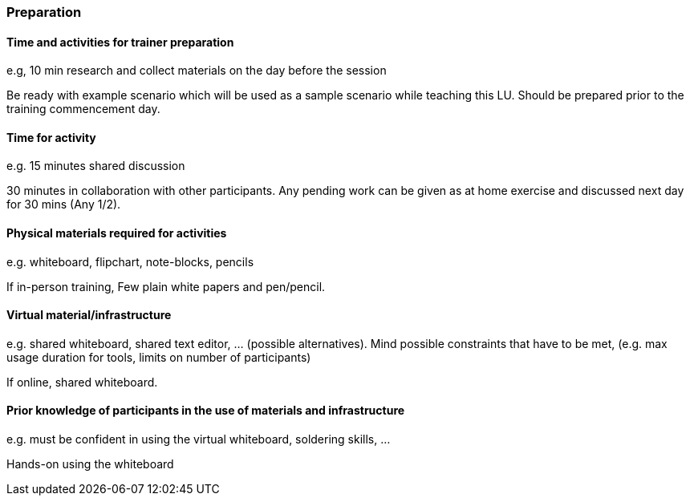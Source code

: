 // tag::EN[]
[discrete]
=== Preparation
// end::EN[]

// --------------------------------------------------------------------

// tag::EN[]
[discrete]
==== Time and activities for trainer preparation
// end::EN[]

// tag::REMARK[]
[sidebar]
e.g, 10 min research and collect materials on the day before the session
// end::REMARK[]

// tag::EN[]
Be ready with example scenario which will be used as a sample scenario while teaching this LU. Should be prepared prior to the training commencement day.
// end::EN[]

// --------------------------------------------------------------------

////
// tag::EN[]
[discrete]
==== Time and activities for student preparation
// end::EN[]

// tag::REMARK[]
[sidebar]
e.g. 30 minutes 1 day in advance
// end::REMARK[]

// tag::EN[]
N/A
// end::EN[]
////
// --------------------------------------------------------------------

// tag::EN[]
[discrete]
==== Time for activity
// end::EN[]

// tag::REMARK[]
[sidebar]
e.g. 15 minutes shared discussion
// end::REMARK[]

// tag::EN[]
30 minutes in collaboration with other participants. Any pending work can be given as at home exercise and discussed next day for 30 mins (Any 1/2).
// end::EN[]



// --------------------------------------------------------------------
////
// tag::EN[]
[discrete]
==== Physical space required for activities
// end::EN[]

// tag::REMARK[]
[sidebar]
e.g. large room with 3 square meters per participant
// end::REMARK[]

// tag::EN[]
none
// end::EN[]
////
// --------------------------------------------------------------------

// tag::EN[]
[discrete]
==== Physical materials required for activities 
// end::EN[]

// tag::REMARK[]
[sidebar]
e.g. whiteboard, flipchart, note-blocks, pencils
// end::REMARK[]

// tag::EN[]
If in-person training, Few plain white papers and pen/pencil.
// end::EN[]

// --------------------------------------------------------------------

// tag::EN[]
[discrete]
==== Virtual material/infrastructure
// end::EN[]

// tag::REMARK[]
[sidebar]
e.g. shared whiteboard, shared text editor, … (possible alternatives). Mind possible constraints that have to be met, (e.g. max usage duration for tools, limits on number of participants)
// end::REMARK[]

// tag::EN[]
If online, shared whiteboard.
// end::EN[]

// --------------------------------------------------------------------

// tag::EN[]
[discrete]
==== Prior knowledge of participants in the use of materials and infrastructure
// end::EN[]

// tag::REMARK[]
[sidebar]
e.g. must be confident in using the virtual whiteboard, soldering skills, …
// end::REMARK[]

// tag::EN[]
Hands-on using the whiteboard
// end::EN[]

